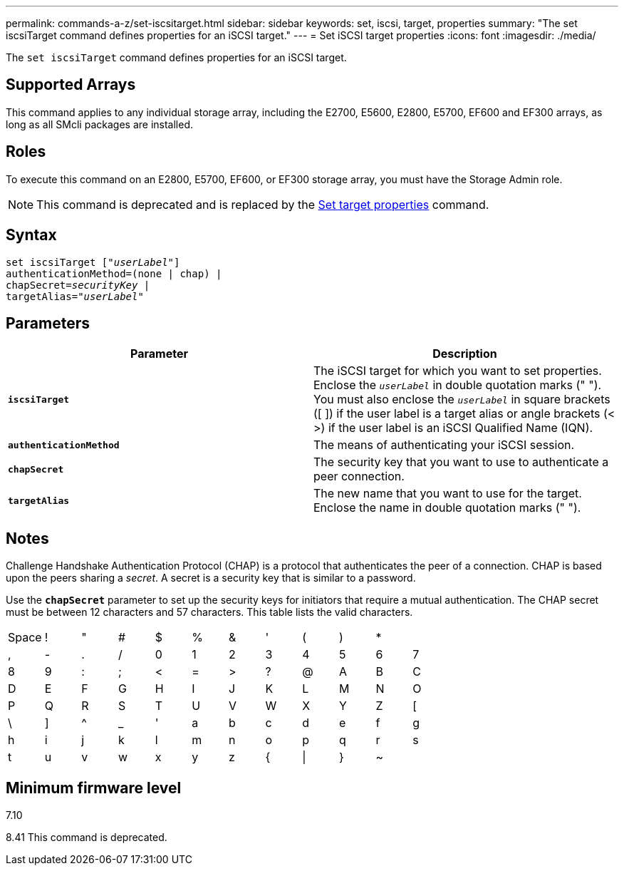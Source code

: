 ---
permalink: commands-a-z/set-iscsitarget.html
sidebar: sidebar
keywords: set, iscsi, target, properties
summary: "The set iscsiTarget command defines properties for an iSCSI target."
---
= Set iSCSI target properties
:icons: font
:imagesdir: ./media/

[.lead]
The `set iscsiTarget` command defines properties for an iSCSI target.

== Supported Arrays

This command applies to any individual storage array, including the E2700, E5600, E2800, E5700, EF600 and EF300 arrays, as long as all SMcli packages are installed.

== Roles

To execute this command on an E2800, E5700, EF600, or EF300 storage array, you must have the Storage Admin role.

[NOTE]
====
This command is deprecated and is replaced by the xref:set-target.adoc[Set target properties] command.
====

== Syntax

[subs=+macros]
----
set iscsiTarget pass:quotes[["_userLabel_"]]
authenticationMethod=(none | chap) |
chapSecret=pass:quotes[_securityKey_] |
targetAlias=pass:quotes["_userLabel_"]
----

== Parameters

[cols="2*",options="header"]
|===
| Parameter| Description
a|
`*iscsiTarget*`
a|
The iSCSI target for which you want to set properties. Enclose the `_userLabel_` in double quotation marks (" "). You must also enclose the `_userLabel_` in square brackets ([ ]) if the user label is a target alias or angle brackets (< >) if the user label is an iSCSI Qualified Name (IQN).

a|
`*authenticationMethod*`
a|
The means of authenticating your iSCSI session.
a|
`*chapSecret*`
a|
The security key that you want to use to authenticate a peer connection.
a|
`*targetAlias*`
a|
The new name that you want to use for the target. Enclose the name in double quotation marks (" ").
|===

== Notes

Challenge Handshake Authentication Protocol (CHAP) is a protocol that authenticates the peer of a connection. CHAP is based upon the peers sharing a _secret_. A secret is a security key that is similar to a password.

Use the `*chapSecret*` parameter to set up the security keys for initiators that require a mutual authentication. The CHAP secret must be between 12 characters and 57 characters. This table lists the valid characters.

[cols="1a,1a,1a,1a,1a,1a,1a,1a,1a,1a,1a,1a"]
|===
a|
Space
a|
!
a|
"
a|
#
a|
$
a|
%
a|
&
a|
'
a|
(
a|
)
a|
*
a|
a|
,
a|
-
a|
.
a|
/
a|
0
a|
1
a|
2
a|
3
a|
4
a|
5
a|
6
a|
7
a|
8
a|
9
a|
:
a|
;
a|
<
a|
=
a|
>
a|
?
a|
@
a|
A
a|
B
a|
C
a|
D
a|
E
a|
F
a|
G
a|
H
a|
I
a|
J
a|
K
a|
L
a|
M
a|
N
a|
O
a|
P
a|
Q
a|
R
a|
S
a|
T
a|
U
a|
V
a|
W
a|
X
a|
Y
a|
Z
a|
[
a|
\
a|
]
a|
^
a|
_
a|
'
a|
a
a|
b
a|
c
a|
d
a|
e
a|
f
a|
g
a|
h
a|
i
a|
j
a|
k
a|
l
a|
m
a|
n
a|
o
a|
p
a|
q
a|
r
a|
s
a|
t
a|
u
a|
v
a|
w
a|
x
a|
y
a|
z
a|
{
a|
\|
a|
}
a|
~
a|

|===

== Minimum firmware level

7.10

8.41 This command is deprecated.
